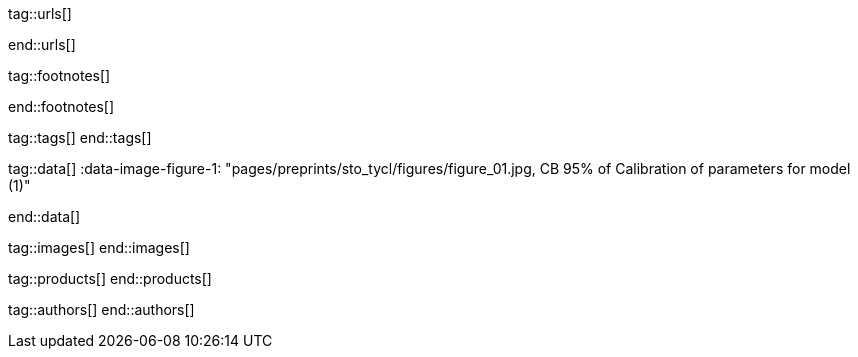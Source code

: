 tag::urls[]

:url-bootstrap--home:                             https://getbootstrap.com/
:url-bs-doc--components-modal:                    https://getbootstrap.com/docs/4.3/components/modal/

:url-bootswatch--home:                            https://bootswatch.com/
:url-bootswatch--api:                             https://bootswatch.com/help/#api

:url-mdb--home:                                   https://mdbootstrap.com/
:url-mdb--bs-modals:                              https://mdbootstrap.com/docs/jquery/modals/basic/
:url-mdb--bs-modals-legacy:                       https://mdbootstrap.com/legacy/4.3.2/?page=javascript/modals

:url-w3org--css-spec:                             https://www.w3.org/Style/CSS/specs.en.html
:url-w3schools--css-tutorial:                     https://www.w3schools.com/css/default.asp

:url-fontawesome--home:                           https://fontawesome.com/
:url-fontawesome--icons:                          https://fontawesome.com/icons?d=gallery
:url-fontawesome--get-started:                    https://fontawesome.com/get-started

:url-mdi--home:                                   https://materialdesignicons.com/
:url-mdi-icons--cheatsheet:                       https://cdn.materialdesignicons.com/3.3.92/

:url-iconify--home:                               https://iconify.design/
:url-iconify--icon-sets:                          https://iconify.design/icon-sets/
:url-iconify--medical-icons:                      https://iconify.design/icon-sets/medical-icon/
:url-iconify--brand-icons:                        https://iconify.design/icon-sets/logos/

:url-jekyll-one--core-doc-color-scheme:           https://support.jekyll-one.com/user_guide/core/color_scheme

:url-light-gallery--license:                      http://sachinchoolur.github.io/lightGallery/docs/license.html

:url-material-design-icons--cheatsheet:           https://jekyll.one/pages/public/previewer/mdi_font/

:url-asciidoctor-extensions--lab:                 https://github.com/asciidoctor/asciidoctor-extensions-lab
:url-asciidoctor-extensions--use-extension:       https://github.com/asciidoctor/asciidoctor-extensions-lab#using-an-extension
:url-asciidoctor-user-manual--extensions:         http://asciidoctor.org/docs/user-manual/#extensions

:url-roundtrip--data-slider-picker:               /pages/public/learn/roundtrip/data_slider_picker
:url-roundtrip--image_headers:                    /pages/public/learn/roundtrip/image_header
:url-roundtrip--readme-first:                     /pages/public/learn/read_me_first/
:url-roundtrip--present-images:                   /pages/public/learn/roundtrip/present_images/
:url-roundtrip--present-videos:                   /pages/public/learn/roundtrip/present_videos/
:url-roundtrip--cards:                            /pages/public/learn/roundtrip/cards/
:url-roundtrip--typography:                       /pages/public/learn/roundtrip/typography/
:url-roundtrip--asciidoc-extensions:              /pages/public/learn/roundtrip/asciidoc_extensions/
:url-roundtrip--extended-modals:                  /pages/public/learn/roundtrip/modals/
:url-roundtrip--icon-fonts:                       /pages/public/learn/roundtrip/mdi_icon_font/
:url-roundtrip--responsive-tables:                /pages/public/learn/roundtrip/responsive_tables/
:url-roundtrip--themes:                           /pages/public/learn/roundtrip/themes/
:url-roundtrip--quicksearch:                      /pages/public/learn/roundtrip/quicksearch/

:url-github-gist--home:                           https://gist.github.com/
:url-asciidoc-extensions--gist-example:           https://gist.github.com/mojavelinux/5546622

:url-previewer--theme:                            /pages/public/previewer/theme/

:url-fa-icons--previewer:                         https://fontawesome.com/v5.15/icons?d=gallery&p=2
:url-iconify-icons--previewer:                    https://icon-sets.iconify.design/

:url-kickstarter--web-in-a-day:                   https://jekyll.one/pages/public/learn/kickstarter/web_in_a_day/meet_and_greet/

end::urls[]


// FOOTNOTES, global asciidoc attributes (variables)
// -----------------------------------------------------------------------------
tag::footnotes[]

:fn-bootstrap-v5--responsive-text:                footnote:[https://getbootstrap.com/docs/5.0/content/typography/#responsive-font-sizes[Supported with Bootstrap V5 · Responsive font sizes, window="_blank"]]
:fn-mdi-icons--home:                              footnote:[https://materialdesignicons.com/[MDI icons · Home, window="_blank"]]

end::footnotes[]



// Tags - Asciidoc attributes used internally
// -----------------------------------------------------------------------------
tag::tags[]
end::tags[]


// Data - Data elements for Asciidoctor extensions
// -----------------------------------------------------------------------------
tag::data[]
:data-image-figure-1: "pages/preprints/sto_tycl/figures/figure_01.jpg, CB 95% of Calibration of parameters for model (1)"

:data-image-figure-2: "pages/preprints/sto_tycl/figures/figure_02.jpg, Calibration of parameters"

:data-image-figure-3: "pages/preprints/sto_tycl/figures/figure_03.jpg, Calibration of parameters"

:data-image-figure-4: "pages/preprints/sto_tycl/figures/figure_04.jpg, Calibration of parameters"

:data-image-figure-5: "pages/preprints/sto_tycl/figures/figure_05.jpg, Calibration of parameters"

:data-image-figure-6: "pages/preprints/sto_tycl/figures/figure_06.jpg, Calibration of parameters"

:data-image-figure-7: "pages/preprints/sto_tycl/figures/figure_07.jpg, Calibration of parameters"


:data-images--themes-menu:                        "pages/roundtrip/500_themes/themes-menu-1280x800.jpg, Themes menu (Bootswatch)"

:data-quicksearch-icon:                           "pages/roundtrip/600_quicksearch/quicksearch_icon-800x200.jpg, Search button (magnifier) in the quick access area"
:data-quicksearch-input:                          "pages/roundtrip/600_quicksearch/quicksearch_input-800x200.jpg, Input bar for a QuickSearch"
end::data[]


// Images - Images from local include/images folder
// -----------------------------------------------------------------------------
tag::images[]
end::images[]


// PRODUCTS, local product information (e.g. release)
// -----------------------------------------------------------------------------
tag::products[]
end::products[]


// AUTHORS, local author information (e.g. article)
// -----------------------------------------------------------------------------
tag::authors[]
end::authors[]
